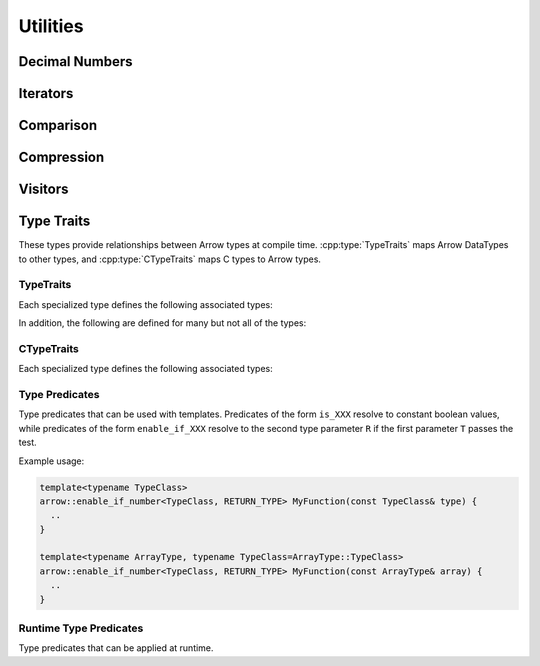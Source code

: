 .. Licensed to the Apache Software Foundation (ASF) under one
.. or more contributor license agreements.  See the NOTICE file
.. distributed with this work for additional information
.. regarding copyright ownership.  The ASF licenses this file
.. to you under the Apache License, Version 2.0 (the
.. "License"); you may not use this file except in compliance
.. with the License.  You may obtain a copy of the License at

..   http://www.apache.org/licenses/LICENSE-2.0

.. Unless required by applicable law or agreed to in writing,
.. software distributed under the License is distributed on an
.. "AS IS" BASIS, WITHOUT WARRANTIES OR CONDITIONS OF ANY
.. KIND, either express or implied.  See the License for the
.. specific language governing permissions and limitations
.. under the License.

=========
Utilities
=========

Decimal Numbers
===============

.. doxygenclass:: arrow::BasicDecimal128
   :members:

.. doxygenclass:: arrow::Decimal128
   :members:

.. doxygenclass:: arrow::BasicDecimal256
   :members:

.. doxygenclass:: arrow::Decimal256
   :members:

Iterators
=========

.. doxygenclass:: arrow::Iterator
   :members:

.. doxygenclass:: arrow::VectorIterator
   :members:

Comparison
==========

.. doxygenclass:: arrow::EqualOptions
   :members:

Compression
===========

.. doxygenenum:: arrow::Compression::type

.. doxygenclass:: arrow::util::Codec
   :members:

.. doxygenclass:: arrow::util::Compressor
   :members:

.. doxygenclass:: arrow::util::Decompressor
   :members:

Visitors
========

.. doxygenfunction:: arrow::VisitTypeInline
   :project: arrow_cpp

.. doxygenfunction:: arrow::VisitTypeIdInline
   :project: arrow_cpp

.. doxygenfunction:: arrow::VisitScalarInline
   :project: arrow_cpp

.. doxygenfunction:: arrow::VisitArrayInline
   :project: arrow_cpp


.. _type-traits:

Type Traits
===========

These types provide relationships between Arrow types at compile
time. :cpp:type:`TypeTraits` maps Arrow DataTypes to other types, and
:cpp:type:`CTypeTraits` maps C types to Arrow types.

TypeTraits
----------

Each specialized type defines the following associated types:

.. cpp:type:: TypeTraits::ArrayType

   Corresponding :doc:`Arrow array type <./array>`

.. cpp:type:: TypeTraits::BuilderType

   Corresponding :doc:`array builder type <./builder>`

.. cpp:type:: TypeTraits::ScalarType

   Corresponding :doc:`Arrow scalar type <./scalar>`

.. cpp:var:: bool TypeTraits::is_parameter_free

   Whether the type has any type parameters, such as field types in nested types
   or scale and precision in decimal types.


In addition, the following are defined for many but not all of the types:

.. cpp:type:: TypeTraits::CType

   Corresponding C type. For example, ``int64_t`` for ``Int64Array``.

.. cpp:type:: TypeTraits::TensorType

   Corresponding :doc:`Arrow tensor type <./tensor>`

.. cpp:function:: static inline constexpr int64_t bytes_required(int64_t elements)

   Return the number of bytes required for given number of elements. Defined for
   types with a fixed size.

.. cpp:function:: static inline std::shared_ptr<DataType> TypeTraits::type_singleton()

   For types where is_parameter_free is true, returns an instance of the data type.


.. doxygengroup:: type-traits
   :content-only:
   :members:
   :undoc-members:

CTypeTraits
-----------

Each specialized type defines the following associated types:

.. cpp:type:: CTypeTraits::ArrowType

   Corresponding :doc:`Arrow type <./datatype>`

.. doxygengroup:: c-type-traits
   :content-only:
   :members:
   :undoc-members:


.. _type-predicates-api:

Type Predicates
---------------

Type predicates that can be used with templates. Predicates of the form ``is_XXX``
resolve to constant boolean values, while predicates of the form ``enable_if_XXX``
resolve to the second type parameter ``R`` if the first parameter ``T`` passes
the test.

Example usage:

.. code-block:: cpp

   template<typename TypeClass>
   arrow::enable_if_number<TypeClass, RETURN_TYPE> MyFunction(const TypeClass& type) {
     ..
   }

   template<typename ArrayType, typename TypeClass=ArrayType::TypeClass>
   arrow::enable_if_number<TypeClass, RETURN_TYPE> MyFunction(const ArrayType& array) {
     ..
   }


.. doxygengroup:: type-predicates
   :content-only:
   :members:
   :undoc-members:


Runtime Type Predicates
-----------------------

Type predicates that can be applied at runtime.

.. doxygengroup:: runtime-type-predicates
   :content-only:
   :members:
   :undoc-members:
